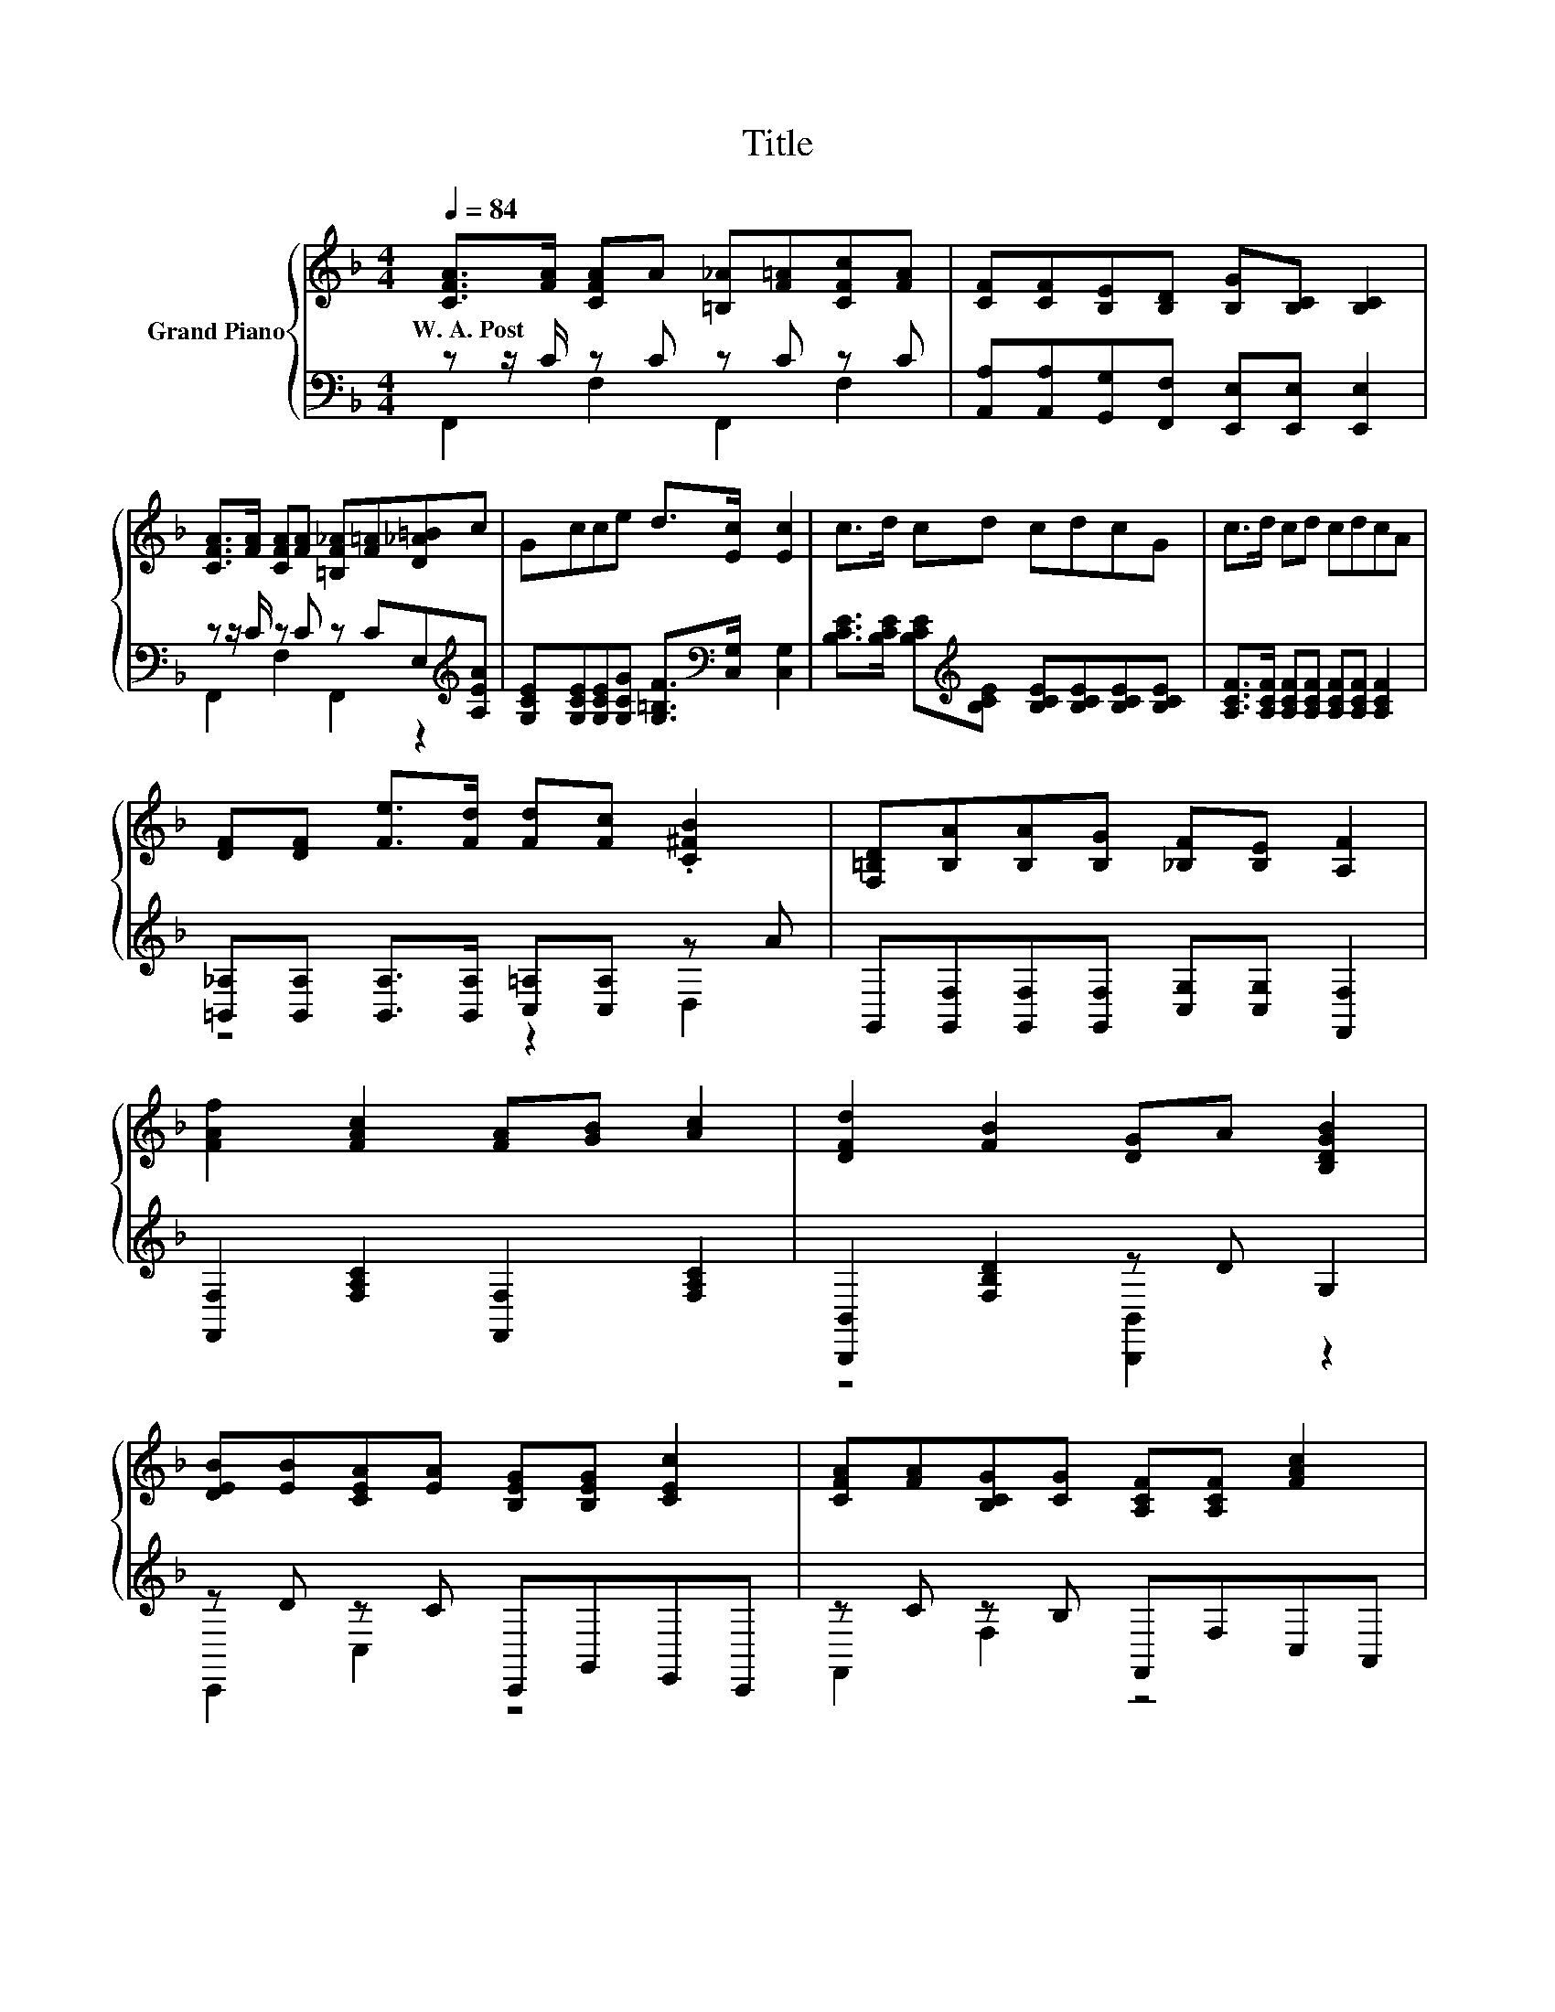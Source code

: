 X:1
T:Title
%%score { 1 | ( 2 3 ) }
L:1/8
Q:1/4=84
M:4/4
K:F
V:1 treble nm="Grand Piano"
V:2 bass 
V:3 bass 
V:1
 [CFA]>[FA] [CFA]A [=B,_A][F=A][CFc][FA] | [CF][CF][B,E][B,D] [B,G][B,C] [B,C]2 | %2
w: W.~A.~Post * * * * * * *||
 [CFA]>[FA] [CFA][FA] [=B,F_A][F=A][D_A=B]c | Gcce d>[Ec] [Ec]2 | c>d cd cdcG | c>d cd cdcA | %6
w: ||||
 [DF][DF] [Fe]>[Fd] [Fd][Fc] .[C^FB]2 | [F,=B,D][B,A][B,A][B,G] [_B,F][B,E] [A,F]2 | %8
w: ||
 [FAf]2 [FAc]2 [FA][GB] [Ac]2 | [DFd]2 [FB]2 [DG]A [B,DGB]2 | %10
w: ||
 [DEB][EB][CEA][EA] [B,EG][B,EG] [CEc]2 | [CFA][FA][B,CG][CG] [A,CF][A,CF] [FAc]2 | %12
w: ||
 [FAf]2 [FAc]2 [FA][GB] [Ac]2 | [Dd]2 B2 GA [DGB]2 | %14
w: ||
 [EGc]>[EGc] [EGd][EGe] [FAf][FAc][DF][^CEG][Q:1/4=83][Q:1/4=82][Q:1/4=80][Q:1/4=79][Q:1/4=78][Q:1/4=77][Q:1/4=75][Q:1/4=74][Q:1/4=73][Q:1/4=72][Q:1/4=70][Q:1/4=69][Q:1/4=68][Q:1/4=67][Q:1/4=65][Q:1/4=64] | %15
w: |
 [CFA]2 [B,EG]2 [A,F]4 |] %16
w: |
V:2
 z z/ C/ z C z C z C | [A,,A,][A,,A,][G,,G,][F,,F,] [E,,E,][E,,E,] [E,,E,]2 | %2
 z z/ C/ z C z CE,[K:treble][A,EA] | [G,CE][G,CE][G,CE][G,CG] [G,=B,F]>[K:bass][C,G,] [C,G,]2 | %4
 [B,CE]>[B,CE] [B,CE][K:treble][B,CE] [B,CE][B,CE][B,CE][B,CE] | %5
 [A,CF]>[A,CF] [A,CF][A,CF] [A,CF][A,CF] [A,CF]2 | %6
 [=B,,_A,][B,,A,] [B,,A,]>[B,,A,] [C,=A,][C,A,] z A | %7
 G,,[G,,F,][G,,F,][G,,F,] [C,G,][C,G,] [F,,F,]2 | [F,,F,]2 [F,A,C]2 [F,,F,]2 [F,A,C]2 | %9
 [B,,,B,,]2 [F,B,D]2 z D G,2 | z D z C C,,G,,E,,C,, | z C z B, F,,F,C,A,, | %12
 [F,,F,]2 [F,A,C]2 [F,,F,]2 [F,A,C]2 | z4 .B,2 z2 | %14
 [C,C]>[C,C] [B,,B,][B,,B,] [A,,A,][A,,A,][B,,B,][B,,,B,,] | [C,,C,]2 [C,,C,]2 [F,,F,]4 |] %16
V:3
 F,,2 F,2 F,,2 F,2 | x8 | F,,2 F,2 F,,2 z2[K:treble] | x11/2[K:bass] x5/2 | x3[K:treble] x5 | x8 | %6
 z4 z2 D,2 | x8 | x8 | z4 [B,,,B,,]2 z2 | C,,2 C,2 z4 | F,,2 F,2 z4 | x8 | %13
 [B,,,B,,]2 [F,B,D]2 D-[A,,A,D] [G,,G,]2 | x8 | x8 |] %16

